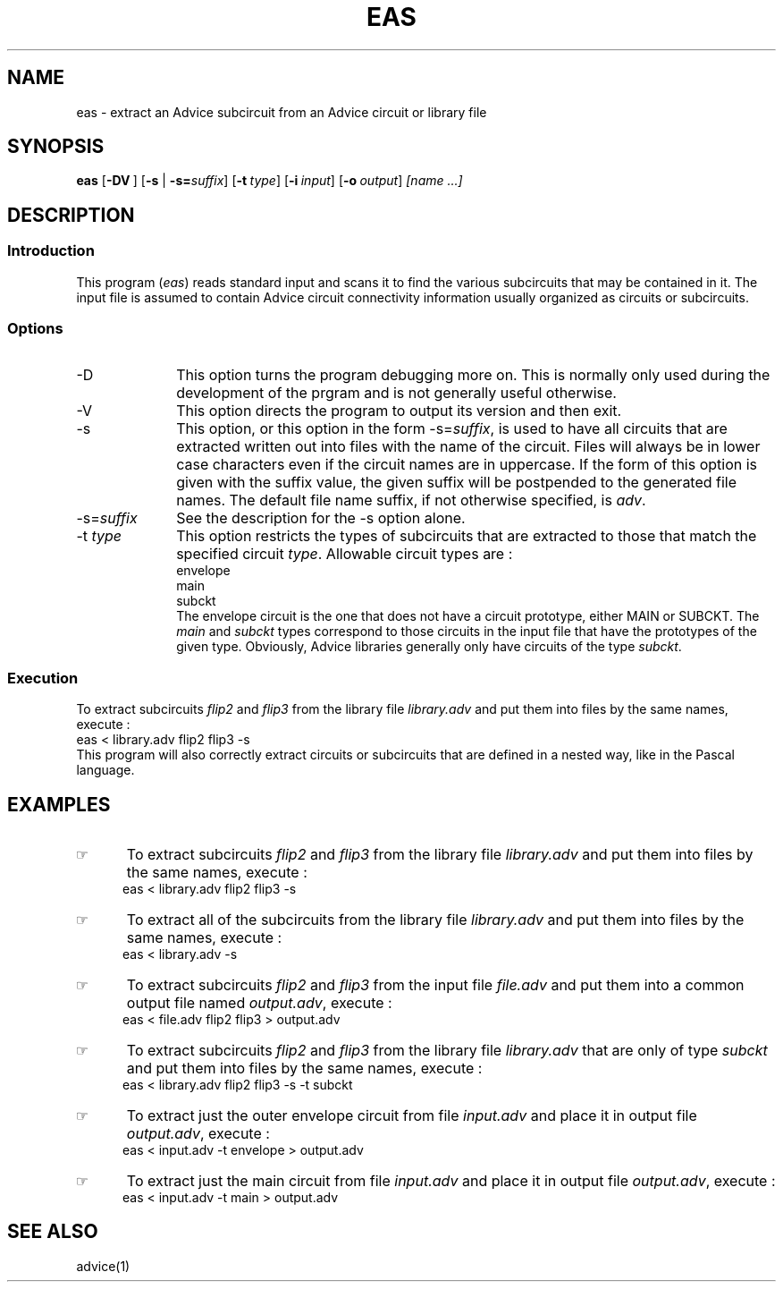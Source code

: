 .\"_
.TH EAS 1 95/09/11 STARBASE
.SH NAME
eas - extract an Advice subcircuit from an Advice circuit or library file
.SH SYNOPSIS
.B eas
.OP -DV "" ] [
[\fB-s\fP | \fB-s=\fP\fIsuffix\fP]
.OP -t "type" ] [
.OP -i "input" ] [
.OP -o "output" ] [
.I
[name ...]
.\"_
.SH DESCRIPTION
.\"_
.SS Introduction
.PP
This program (\fIeas\fP) reads standard input and scans it to find
the various subcircuits that may be contained in it.
The input file is assumed to contain Advice circuit connectivity information
usually organized as circuits or subcircuits.
.\"_
.SS Options
.PP
.IP "-D" 10
This option turns the program debugging more on.
This is normally only used during the development of the
prgram and is not generally useful otherwise.
.IP "-V" 10
This option directs the program to output its version and then
exit.
.IP "-s" 10
This option, or this option in the form \f(CW-s=\fP\fIsuffix\fP,
is used to have all circuits that are extracted written out into
files with the name of the circuit.  Files will always be in lower
case characters even if the circuit names are in uppercase.
If the form of this option is given with the suffix value, the
given suffix will be postpended to the generated file names.
The default file name suffix, if not otherwise specified, is
\fIadv\fP.
.IP "-s=\fIsuffix\fP" 10
See the description for the \(CW-s\fP option alone.
.IP "-t \fItype\fP" 10
This option restricts the types of subcircuits that are extracted
to those that match the specified circuit \fItype\fP.  Allowable
circuit types are :
.EX
envelope
main
subckt
.EE
The envelope circuit is the one that does not have a circuit prototype,
either \f(CWMAIN\fP or \f(CWSUBCKT\fP.  The \fImain\fP and \fIsubckt\fP
types correspond to those circuits in the input file that have the 
prototypes of the given type.  Obviously, Advice libraries generally
only have circuits of the type \fIsubckt\fP.
.\"_
.SS Execution
.P
To extract subcircuits \fIflip2\fP and \fIflip3\fP from the library file
\fIlibrary.adv\fP and put them into
files by the same names, execute :
.EX
eas < library.adv flip2 flip3 -s
.EE
This program will also correctly extract circuits or subcircuits that
are defined in a nested way, like in the Pascal language.  
.\"_
.SH EXAMPLES
.PP
.IP \(rh 5
To extract subcircuits \fIflip2\fP and \fIflip3\fP from the library file
\fIlibrary.adv\fP and put them into
files by the same names, execute :
.EX
eas < library.adv flip2 flip3 -s
.EE
.IP \(rh 5
To extract all of the subcircuits from the library file
\fIlibrary.adv\fP and put them into
files by the same names, execute :
.EX
eas < library.adv -s
.EE
.IP \(rh 5
To extract subcircuits \fIflip2\fP and \fIflip3\fP from the input file
\fIfile.adv\fP and put them into a common output file named \fIoutput.adv\fP,
execute :
.EX
eas < file.adv flip2 flip3 > output.adv
.EE
.IP \(rh 5
To extract subcircuits \fIflip2\fP and \fIflip3\fP from the library file
\fIlibrary.adv\fP that are only of type \fIsubckt\fP and put them into
files by the same names, execute :
.EX
eas < library.adv flip2 flip3 -s -t subckt
.EE
.IP \(rh 5
To extract just the outer envelope circuit from file \fIinput.adv\fP
and place it in output file \fIoutput.adv\fP,
execute :
.EX
eas < input.adv -t envelope > output.adv
.EE
.IP \(rh 5
To extract just the main circuit from file \fIinput.adv\fP
and place it in output file \fIoutput.adv\fP,
execute :
.EX
eas < input.adv -t main > output.adv
.EE
.\"_
.SH SEE ALSO
.PP
advice(1)
.\"_
